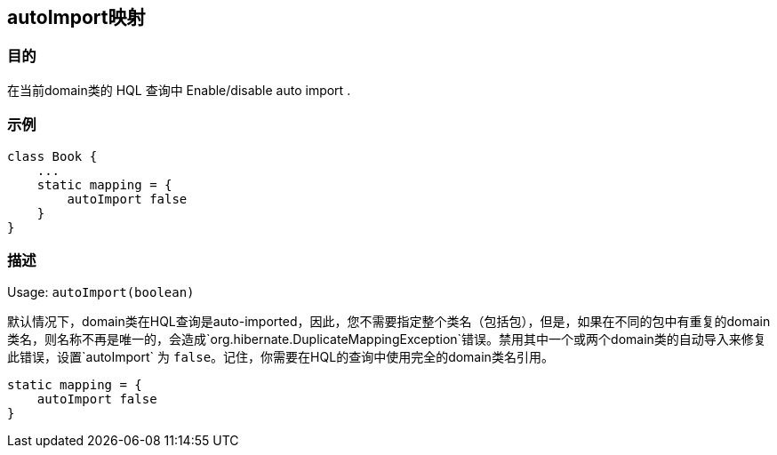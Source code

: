== autoImport映射

=== 目的

在当前domain类的 HQL 查询中 Enable/disable auto import .

=== 示例


[source,groovy]
----
class Book {
    ...
    static mapping = {
        autoImport false
    }
}
----

=== 描述

Usage: `autoImport(boolean)`

默认情况下，domain类在HQL查询是auto-imported，因此，您不需要指定整个类名（包括包），但是，如果在不同的包中有重复的domain类名，则名称不再是唯一的，会造成`org.hibernate.DuplicateMappingException`错误。禁用其中一个或两个domain类的自动导入来修复此错误，设置`autoImport` 为 `false`。记住，你需要在HQL的查询中使用完全的domain类名引用。

[source,groovy]
----
static mapping = {
    autoImport false
}
----
